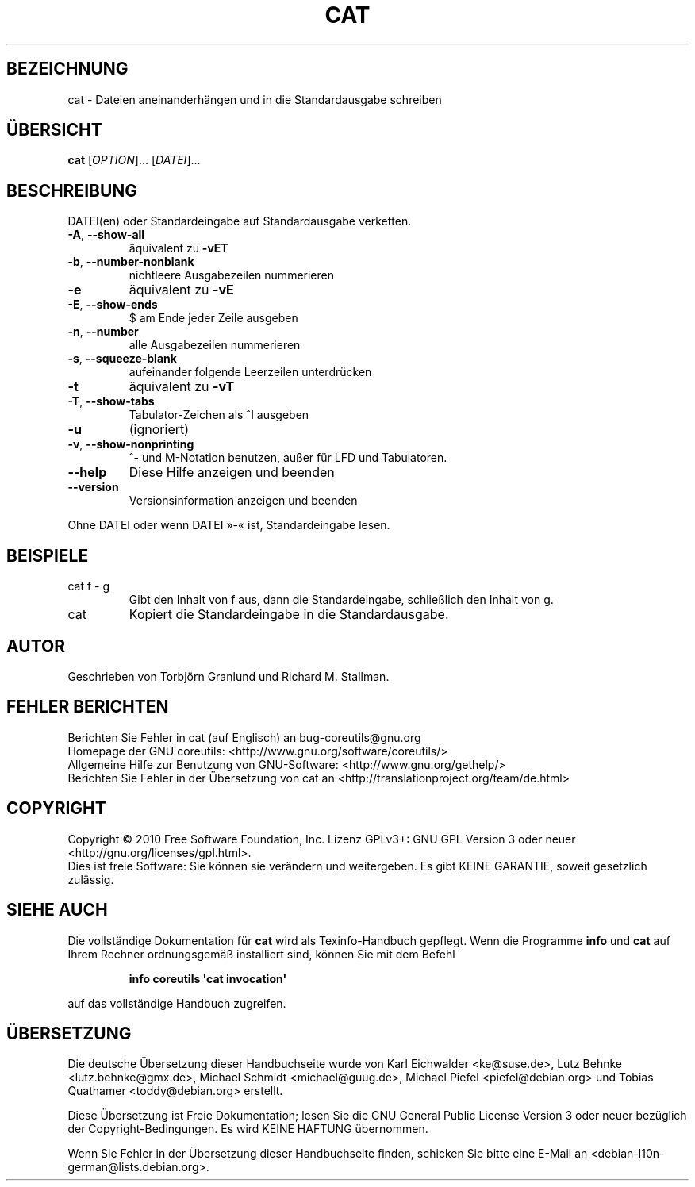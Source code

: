 .\" DO NOT MODIFY THIS FILE!  It was generated by help2man 1.35.
.\"*******************************************************************
.\"
.\" This file was generated with po4a. Translate the source file.
.\"
.\"*******************************************************************
.TH CAT 1 "April 2010" "GNU coreutils 8.5" "Dienstprogramme für Benutzer"
.SH BEZEICHNUNG
cat \- Dateien aneinanderhängen und in die Standardausgabe schreiben
.SH ÜBERSICHT
\fBcat\fP [\fIOPTION\fP]... [\fIDATEI\fP]...
.SH BESCHREIBUNG
.\" Add any additional description here
.PP
DATEI(en) oder Standardeingabe auf Standardausgabe verketten.
.TP 
\fB\-A\fP, \fB\-\-show\-all\fP
äquivalent zu \fB\-vET\fP
.TP 
\fB\-b\fP, \fB\-\-number\-nonblank\fP
nichtleere Ausgabezeilen nummerieren
.TP 
\fB\-e\fP
äquivalent zu \fB\-vE\fP
.TP 
\fB\-E\fP, \fB\-\-show\-ends\fP
$ am Ende jeder Zeile ausgeben
.TP 
\fB\-n\fP, \fB\-\-number\fP
alle Ausgabezeilen nummerieren
.TP 
\fB\-s\fP, \fB\-\-squeeze\-blank\fP
aufeinander folgende Leerzeilen unterdrücken
.TP 
\fB\-t\fP
äquivalent zu \fB\-vT\fP
.TP 
\fB\-T\fP, \fB\-\-show\-tabs\fP
Tabulator‐Zeichen als ^I ausgeben
.TP 
\fB\-u\fP
(ignoriert)
.TP 
\fB\-v\fP, \fB\-\-show\-nonprinting\fP
^‐ und M‐Notation benutzen, außer für LFD und Tabulatoren.
.TP 
\fB\-\-help\fP
Diese Hilfe anzeigen und beenden
.TP 
\fB\-\-version\fP
Versionsinformation anzeigen und beenden
.PP
Ohne DATEI oder wenn DATEI »\-« ist, Standardeingabe lesen.
.SH BEISPIELE
.TP 
cat f \- g
Gibt den Inhalt von f aus, dann die Standardeingabe, schließlich den Inhalt
von g.
.TP 
cat
Kopiert die Standardeingabe in die Standardausgabe.
.SH AUTOR
Geschrieben von Torbjörn Granlund und Richard M. Stallman.
.SH "FEHLER BERICHTEN"
Berichten Sie Fehler in cat (auf Englisch) an bug\-coreutils@gnu.org
.br
Homepage der GNU coreutils: <http://www.gnu.org/software/coreutils/>
.br
Allgemeine Hilfe zur Benutzung von GNU\-Software:
<http://www.gnu.org/gethelp/>
.br
Berichten Sie Fehler in der Übersetzung von cat an
<http://translationproject.org/team/de.html>
.SH COPYRIGHT
Copyright \(co 2010 Free Software Foundation, Inc. Lizenz GPLv3+: GNU GPL
Version 3 oder neuer <http://gnu.org/licenses/gpl.html>.
.br
Dies ist freie Software: Sie können sie verändern und weitergeben. Es gibt
KEINE GARANTIE, soweit gesetzlich zulässig.
.SH "SIEHE AUCH"
Die vollständige Dokumentation für \fBcat\fP wird als Texinfo\-Handbuch
gepflegt. Wenn die Programme \fBinfo\fP und \fBcat\fP auf Ihrem Rechner
ordnungsgemäß installiert sind, können Sie mit dem Befehl
.IP
\fBinfo coreutils \(aqcat invocation\(aq\fP
.PP
auf das vollständige Handbuch zugreifen.

.SH ÜBERSETZUNG
Die deutsche Übersetzung dieser Handbuchseite wurde von
Karl Eichwalder <ke@suse.de>,
Lutz Behnke <lutz.behnke@gmx.de>,
Michael Schmidt <michael@guug.de>,
Michael Piefel <piefel@debian.org>
und
Tobias Quathamer <toddy@debian.org>
erstellt.

Diese Übersetzung ist Freie Dokumentation; lesen Sie die
GNU General Public License Version 3 oder neuer bezüglich der
Copyright-Bedingungen. Es wird KEINE HAFTUNG übernommen.

Wenn Sie Fehler in der Übersetzung dieser Handbuchseite finden,
schicken Sie bitte eine E-Mail an <debian-l10n-german@lists.debian.org>.
